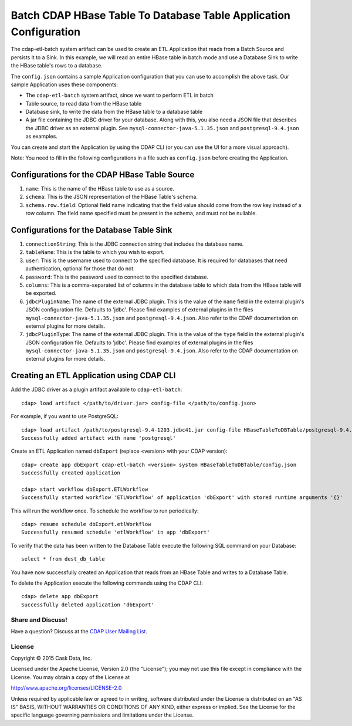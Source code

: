==================================================================
Batch CDAP HBase Table To Database Table Application Configuration
==================================================================

The cdap-etl-batch system artifact can be used to create an ETL Application that reads from a Batch Source
and persists it to a Sink. In this example, we will read an entire HBase table in batch mode and use a
Database Sink to write the HBase table's rows to a database.

The ``config.json`` contains a sample Application configuration that you can use to accomplish the above task. 
Our sample Application uses these components:

- The ``cdap-etl-batch`` system artifact, since we want to perform ETL in batch
- Table source, to read data from the HBase table 
- Database sink, to write the data from the HBase table to a database table
- A jar file containing the JDBC driver for your database. Along with this, you also need a JSON file 
  that describes the JDBC driver as an external plugin. See ``mysql-connector-java-5.1.35.json`` and 
  ``postgresql-9.4.json`` as examples.

You can create and start the Application by using the CDAP CLI (or you can use the UI for a more visual approach).

Note: You need to fill in the following configurations in a file such as ``config.json`` before creating the Application.

Configurations for the CDAP HBase Table Source
----------------------------------------------

#. ``name``: This is the name of the HBase table to use as a source.
#. ``schema``: This is the JSON representation of the HBase Table's schema.
#. ``schema.row.field``: Optional field name indicating that the field value should come from the row key 
   instead of a row column. The field name specified must be present in the schema, and must not be nullable.

Configurations for the Database Table Sink
------------------------------------------

#. ``connectionString``: This is the JDBC connection string that includes the database name.
#. ``tableName``: This is the table to which you wish to export.
#. ``user``: This is the username used to connect to the specified database. It is required for databases 
   that need authentication, optional for those that do not.
#. ``password``: This is the password used to connect to the specified database.
#. ``columns``: This is a comma-separated list of columns in the database table to which data from the 
   HBase table will be exported.
#. ``jdbcPluginName``: The name of the external JDBC plugin. This is the value of the ``name`` field in 
   the external plugin's JSON configuration file. Defaults to 'jdbc'. Please find examples of external plugins
   in the files ``mysql-connector-java-5.1.35.json`` and ``postgresql-9.4.json``. Also refer to the CDAP 
   documentation on external plugins for more details.
#. ``jdbcPluginType``: The name of the external JDBC plugin. This is the value of the ``type`` field in 
   the external plugin's JSON configuration file. Defaults to 'jdbc'. Please find examples of external plugins 
   in the files ``mysql-connector-java-5.1.35.json`` and ``postgresql-9.4.json``. Also refer to the CDAP 
   documentation on external plugins for more details.

Creating an ETL Application using CDAP CLI
------------------------------------------
Add the JDBC driver as a plugin artifact available to ``cdap-etl-batch``::

  cdap> load artifact </path/to/driver.jar> config-file </path/to/config.json>

For example, if you want to use PostgreSQL::

  cdap> load artifact /path/to/postgresql-9.4-1203.jdbc41.jar config-file HBaseTableToDBTable/postgresql-9.4.json
  Successfully added artifact with name 'postgresql'
  
Create an ETL Application named ``dbExport`` (replace <version> with your CDAP version)::

  cdap> create app dbExport cdap-etl-batch <version> system HBaseTableToDBTable/config.json
  Successfully created application

  cdap> start workflow dbExport.ETLWorkflow
  Successfully started workflow 'ETLWorkflow' of application 'dbExport' with stored runtime arguments '{}'

This will run the workflow once. To schedule the workflow to run periodically::

  cdap> resume schedule dbExport.etlWorkflow
  Successfully resumed schedule 'etlWorkflow' in app 'dbExport'

To verify that the data has been written to the Database Table execute the following SQL command on your Database::

  select * from dest_db_table

You have now successfully created an Application that reads from an HBase Table and writes to a Database Table.

To delete the Application execute the following commands using the CDAP CLI::

  cdap> delete app dbExport
  Successfully deleted application 'dbExport'

Share and Discuss!
==================

Have a question? Discuss at the `CDAP User Mailing List <https://groups.google.com/forum/#!forum/cdap-user>`__.

License
=======

Copyright © 2015 Cask Data, Inc.

Licensed under the Apache License, Version 2.0 (the "License"); you may
not use this file except in compliance with the License. You may obtain
a copy of the License at

http://www.apache.org/licenses/LICENSE-2.0

Unless required by applicable law or agreed to in writing, software
distributed under the License is distributed on an "AS IS" BASIS,
WITHOUT WARRANTIES OR CONDITIONS OF ANY KIND, either express or implied.
See the License for the specific language governing permissions and
limitations under the License.

